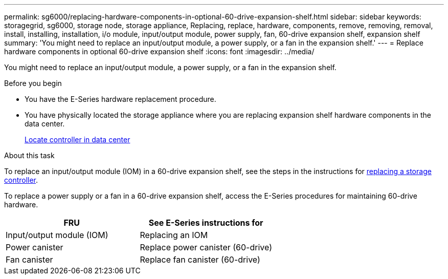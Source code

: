 ---
permalink: sg6000/replacing-hardware-components-in-optional-60-drive-expansion-shelf.html
sidebar: sidebar
keywords: storagegrid, sg6000, storage node, storage appliance, Replacing, replace, hardware, components, remove, removing, removal, install, installing, installation, i/o module, input/output module, power supply, fan, 60-drive expansion shelf, expansion shelf 
summary: 'You might need to replace an input/output module, a power supply, or a fan in the expansion shelf.'
---
= Replace hardware components in optional 60-drive expansion shelf
:icons: font
:imagesdir: ../media/

[.lead]
You might need to replace an input/output module, a power supply, or a fan in the expansion shelf.

.Before you begin

* You have the E-Series hardware replacement procedure.
* You have physically located the storage appliance where you are replacing expansion shelf hardware components in the data center.
+
link:locating-controller-in-data-center.html[Locate controller in data center]

.About this task

To replace an input/output module (IOM) in a 60-drive expansion shelf, see the steps in the instructions for link:replacing-storage-controller-sg6000.html[replacing a storage controller].

To replace a power supply or a fan in a 60-drive expansion shelf, access the E-Series procedures for maintaining 60-drive hardware.

[options="header"]
|===
| FRU| See E-Series instructions for
a|
Input/output module (IOM)
a|
Replacing an IOM
a|
Power canister
a|
Replace power canister (60-drive)
a|
Fan canister
a|
Replace fan canister (60-drive)
|===
